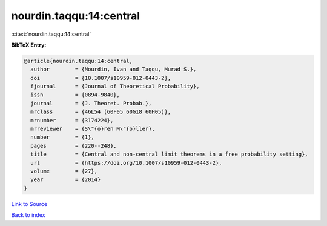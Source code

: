 nourdin.taqqu:14:central
========================

:cite:t:`nourdin.taqqu:14:central`

**BibTeX Entry:**

.. code-block:: bibtex

   @article{nourdin.taqqu:14:central,
     author        = {Nourdin, Ivan and Taqqu, Murad S.},
     doi           = {10.1007/s10959-012-0443-2},
     fjournal      = {Journal of Theoretical Probability},
     issn          = {0894-9840},
     journal       = {J. Theoret. Probab.},
     mrclass       = {46L54 (60F05 60G18 60H05)},
     mrnumber      = {3174224},
     mrreviewer    = {S\"{o}ren M\"{o}ller},
     number        = {1},
     pages         = {220--248},
     title         = {Central and non-central limit theorems in a free probability setting},
     url           = {https://doi.org/10.1007/s10959-012-0443-2},
     volume        = {27},
     year          = {2014}
   }

`Link to Source <https://doi.org/10.1007/s10959-012-0443-2},>`_


`Back to index <../By-Cite-Keys.html>`_
